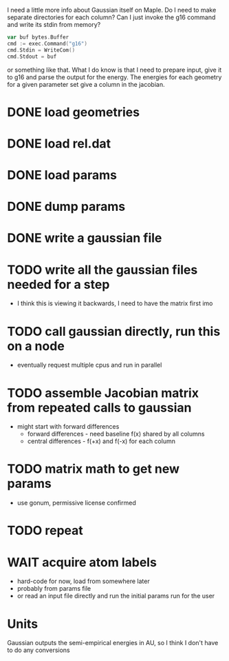 I need a little more info about Gaussian itself on Maple. Do I need to
make separate directories for each column? Can I just invoke the g16
command and write its stdin from memory?

#+begin_src go
  var buf bytes.Buffer
  cmd := exec.Command("g16")
  cmd.Stdin = WriteCom()
  cmd.Stdout = buf
#+end_src

or something like that. What I do know is that I need to prepare
input, give it to g16 and parse the output for the energy. The
energies for each geometry for a given parameter set give a column in
the jacobian.

* DONE load geometries
* DONE load rel.dat
* DONE load params
* DONE dump params
* DONE write a gaussian file
* TODO write all the gaussian files needed for a step
  - I think this is viewing it backwards, I need to have the matrix
    first imo
* TODO call gaussian directly, run this on a node
  - eventually request multiple cpus and run in parallel
* TODO assemble Jacobian matrix from repeated calls to gaussian
  - might start with forward differences
    - forward differences - need baseline f(x) shared by all columns
    - central differences - f(+x) and f(-x) for each column
* TODO matrix math to get new params
  - use gonum, permissive license confirmed
* TODO repeat
* WAIT acquire atom labels
  - hard-code for now, load from somewhere later
  - probably from params file
  - or read an input file directly and run the initial params run for
    the user
* Units
  Gaussian outputs the semi-empirical energies in AU, so I think I
  don't have to do any conversions
